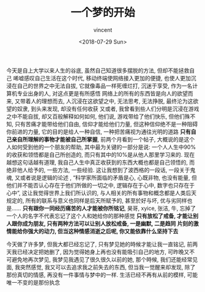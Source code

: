 #+AUTHOR: vincent
#+EMAIL: xiaojiehao123@gmail.com
#+DATE: <2018-07-29 Sun>
#+TITLE: 一个梦的开始
#+TAGS: diary, communication, dream
#+LAYOUT: post
#+CATEGORIES: 

  今天是自上大学以来人生的谷底, 虽然自己知道很多摆脱的方法, 但却不能拯救自己
  唏嘘感叹自己生活在这个时代, 移动终端使网络接入更加的便捷, 也使人更加沉浸在自己的世界之中无法自拔, 它就像毒品一样死缠烂打, 沉迷于享受, 作为一名计算机专业出身的人, 对这点更是有所感悟
  网络上的所有的东西皆是向人的欲望而来, 又带着人的理想而去, 人沉浸在这欲望之中, 无法思考, 无法挣脱, 最终沦为这欲望的奴隶, 到头来发现, 却没有任何收获
  又或者, 我曾看到些人们分明是沉浸在游戏之中不能自拔, 却又百般解释如何如何, 他们说, 游戏带给了他们快乐, 但他们殊不知, 只有苦痛才能带给他们自由, 信仰才能给他们力量, 但这种信仰绝不是一种阻碍你前进的力量, 它的目的是给人一种自信, 一种把苦痛视为通往光明的道路
  *只有自己亲自所理解的事物才能被自己所掌握*, 前两个月看到一个帖子, 大概说的是这个人如何受到他的一个朋友的帮助, 其中最为关键的一部分是说: 一个人人生中90%的收获和领悟都是自己所创造的, 而只有其中的10%是从他人那里学习来的. 现在越想这句话越有道理, 我自己人生中真正收获到的东西大概也都是自己领悟的, 而绝非他人给予的, 一些方法, 一些经验. 这让我想到了波西格的一段话, 一段关于鬼魂, 又或者说是逻辑的论述 , “科学家所面临的矛盾是心, 心既非物, 也没有能量, 但他们并不能否认心存在于他们所做的一切之中, 逻辑存在于心中, 数字也只存在于心中”, 这让我觉得世界上我们所认识的, 与人相关的所有事物和概念都是人类后天规定的, 所有的联系与意义也同样是后天所赋予的, 甚至於好与坏, 优与劣同样也是......
  *只有跟你一同经历痛苦的人才能被你所铭记*, 昊哥, xyice, 张洁, 牛, 忘掉了一个人的名字不代表忘记了这个人和她给你的那种感觉
  *只有放松了戒备, 才能让别人跟你成为朋友, 只有两种方法可以让别人放松戒备, 一是幽默, 二是趋同*
  *片刻的激情能给你强大的动力, 但当这种情感消逝之后呢, 你又能依靠什么坚持下去*
  
  今天做了许多梦, 但我大都已经忘记了, 只有梦见她的時候才能让我一直铭记, 前两天我已经决定把她删了, 因为觉得她身上再也没有能吸引自己的地方, 可昨晚又不可避免地再次梦见, 我梦见我遇见了很久很久以前的她, 那个時候, 我们还能经常见面, 我突然感觉, 我又可以去追求我之前失去的东西, 但当我一觉醒来却发现, 除了那份真切的情感, 再没有一件事情与梦中的一样.
  生活已经不再有从前的模样, 可能唯一不变的是那份执念
  

